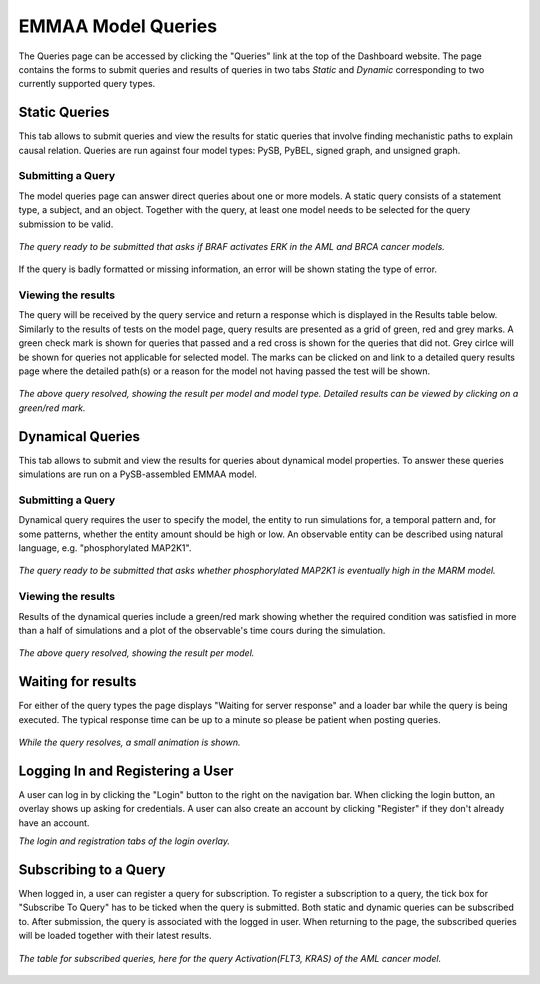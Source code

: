 .. _dashboard_query:

EMMAA Model Queries
===================
The Queries page can be accessed by clicking the "Queries" link at the top
of the Dashboard website. The page contains the forms to submit queries and
results of queries in two tabs *Static* and *Dynamic* corresponding to two
currently supported query types.

Static Queries
--------------

This tab allows to submit queries and view the results for static queries that
involve finding mechanistic paths to explain causal relation. Queries are run
against four model types: PySB, PyBEL, signed graph, and unsigned graph.

Submitting a Query
~~~~~~~~~~~~~~~~~~

The model queries page can answer direct queries about one or more models.
A static query consists of a statement type, a subject, and an object.
Together with the query, at least one model needs to be selected for the query
submission to be valid.

.. figure:: ../_static/images/query_filled.png
  :align: center
  :figwidth: 100 %

  *The query ready to be submitted that asks if BRAF activates ERK in the AML
  and BRCA cancer models.*


If the query is badly formatted or missing information, an error will be
shown stating the type of error.

Viewing the results
~~~~~~~~~~~~~~~~~~~

The query will be received by the query service and return a response which is
displayed in the Results table below. Similarly to the results of tests on the
model page, query results are presented as a grid of green, red and grey marks.
A green check mark is shown for queries that passed and a red cross is shown
for the queries that did not. Grey cirlce will be shown for queries not
applicable for selected model. The marks can be clicked on and link to a
detailed query results page where the detailed path(s) or a reason for the
model not having passed the test will be shown.

.. figure:: ../_static/images/path_query_result.png
  :align: center
  :figwidth: 100 %

  *The above query resolved, showing the result per model and model type.
  Detailed results can be viewed by clicking on a green/red mark.*


.. _dashboard_dyn_query:

Dynamical Queries
-----------------

This tab allows to submit and view the results for queries about dynamical
model properties. To answer these queries simulations are run on a
PySB-assembled EMMAA model.

Submitting a Query
~~~~~~~~~~~~~~~~~~

Dynamical query requires the user to specify the model, the entity to run
simulations for, a temporal pattern and, for some patterns, whether the entity
amount should be high or low. An observable entity can be described using
natural language, e.g. "phosphorylated MAP2K1".

.. figure:: ../_static/images/dynamic_query.png
  :align: center
  :figwidth: 100 %

  *The query ready to be submitted that asks whether phosphorylated MAP2K1 is
  eventually high in the MARM model.*

Viewing the results
~~~~~~~~~~~~~~~~~~~

Results of the dynamical queries include a green/red mark showing whether the
required condition was satisfied in more than a half of simulations and a plot
of the observable's time cours during the simulation.

.. figure:: ../_static/images/dynamic_result.png
  :align: center
  :figwidth: 100 %

  *The above query resolved, showing the result per model.*

Waiting for results
-------------------

For either of the query types the page displays "Waiting for server response"
and a loader bar while the query is being executed. The typical response time
can be up to a minute so please be patient when posting queries.

.. figure:: ../_static/images/waiting_for_response.png
  :align: center
  :figwidth: 100 %

  *While the query resolves, a small animation is shown.*

Logging In and Registering a User
---------------------------------

A user can log in by clicking the "Login" button to the right on the
navigation bar. When clicking the login button, an overlay shows up asking
for credentials. A user can also create an account by clicking "Register" if
they don't already have an account.

.. rst-class:: center

   |p1| |p2|

.. |p1| image:: ../_static/images/login_window.png
   :width: 30 %

.. |p2| image:: ../_static/images/registration_window.png
   :width: 30 %

*The login and registration tabs of the login overlay.*

Subscribing to a Query
----------------------

When logged in, a user can register a query for subscription. To register a
subscription to a query, the tick box for "Subscribe To Query" has to be
ticked when the query is submitted. Both static and dynamic queries can be
subscribed to. After submission, the query is associated with the logged in
user. When returning to the page, the subscribed queries will be loaded
together with their latest results.

.. figure:: ../_static/images/subscribed_queries.png
  :align: center
  :figwidth: 100 %

  *The table for subscribed queries, here for the query Activation(FLT3, KRAS)
  of the AML cancer model.*
